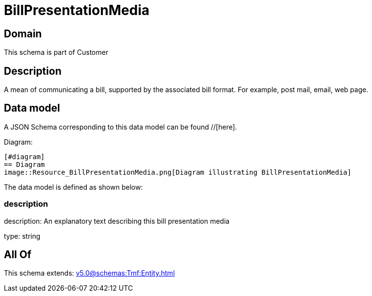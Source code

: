 = BillPresentationMedia

[#domain]
== Domain

This schema is part of Customer

[#description]
== Description
A mean of communicating a bill, supported by the associated bill format. For example, post mail, email, web page.


[#data_model]
== Data model

A JSON Schema corresponding to this data model can be found //[here].

Diagram:

            [#diagram]
            == Diagram
            image::Resource_BillPresentationMedia.png[Diagram illustrating BillPresentationMedia]
            

The data model is defined as shown below:


=== description
description: An explanatory text describing this bill presentation media

type: string


[#all_of]
== All Of

This schema extends: xref:v5.0@schemas:Tmf:Entity.adoc[]
